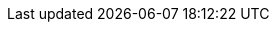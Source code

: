 :PRODUCT: IBM Decision Manager Open Edition
:PRODUCT_SHORT:  IBM Decision Manager
:PRODUCT_INIT: rhdm
:PRODUCT_INIT_CAP: RHDM
:PRODUCT_INIT_BA: rhba
:PRODUCT_INIT_CAP_BA: RHBA

:CONTEXTUAL_BPMSUITE: Red Hat Process Automation Manager
:CONTEXTUAL_BPMSUITE_SHORT: Process Automation Manager

:PRODUCT_OLD: Red Hat JBoss BRMS
:URL_COMPONENT_PRODUCT_OLD: red_hat_jboss_brms

:PRODUCT_VERSION: {ENTERPRISE_VERSION}
:PRODUCT_VERSION_LONG: {ENTERPRISE_VERSION_LONG}
:PRODUCT_FILE: {PRODUCT_INIT}-{ENTERPRISE_VERSION_LONG}
:PRODUCT_FILE_BA: {PRODUCT_INIT_BA}-{ENTERPRISE_VERSION_LONG}
:PRODUCT_VERSION_8.0.6: {ENTERPRISE_VERSION_8.0.6}

:URL_COMPONENT_PRODUCT: red_hat_decision_manager

:URL_BASE_GITHUB: {URL_BASE_GITHUB_DM}

:PROJECT: Mortgages

:DECISION_ENGINE: decision engine
:DECISION_ENGINE_CAP: Decision engine
:PROCESS_ENGINE: process engine
:PROCESS_ENGINE_CAP: Process engine
:PLANNING_ENGINE: planning engine
:PLANNING_ENGINE_CAP: Planning engine
:URL_COMPONENT_DECISION_ENGINE: decision-engine
:URL_COMPONENT_PROCESS_ENGINE: process-engine
:URL_COMPONENT_PLANNING_ENGINE: planner-engine

:PRODUCT_DOWNLOAD_LINK: https://www.ibm.com/docs/ibamoe

// Different in RHDM, and thus specified in each product attributes. The truly global CENTRAL attributes remain in document-attributes.adoc.
:URL_COMPONENT_CENTRAL: decision-central
:CENTRAL_CAPITAL_UNDER: DECISION_CENTRAL
:CENTRAL_ONEWORD: decisioncentral

:KAFKA_PRODUCT: Red Hat AMQ Streams

:CONTACT: {PRODUCT} documentation team: brms-docs@redhat.com
